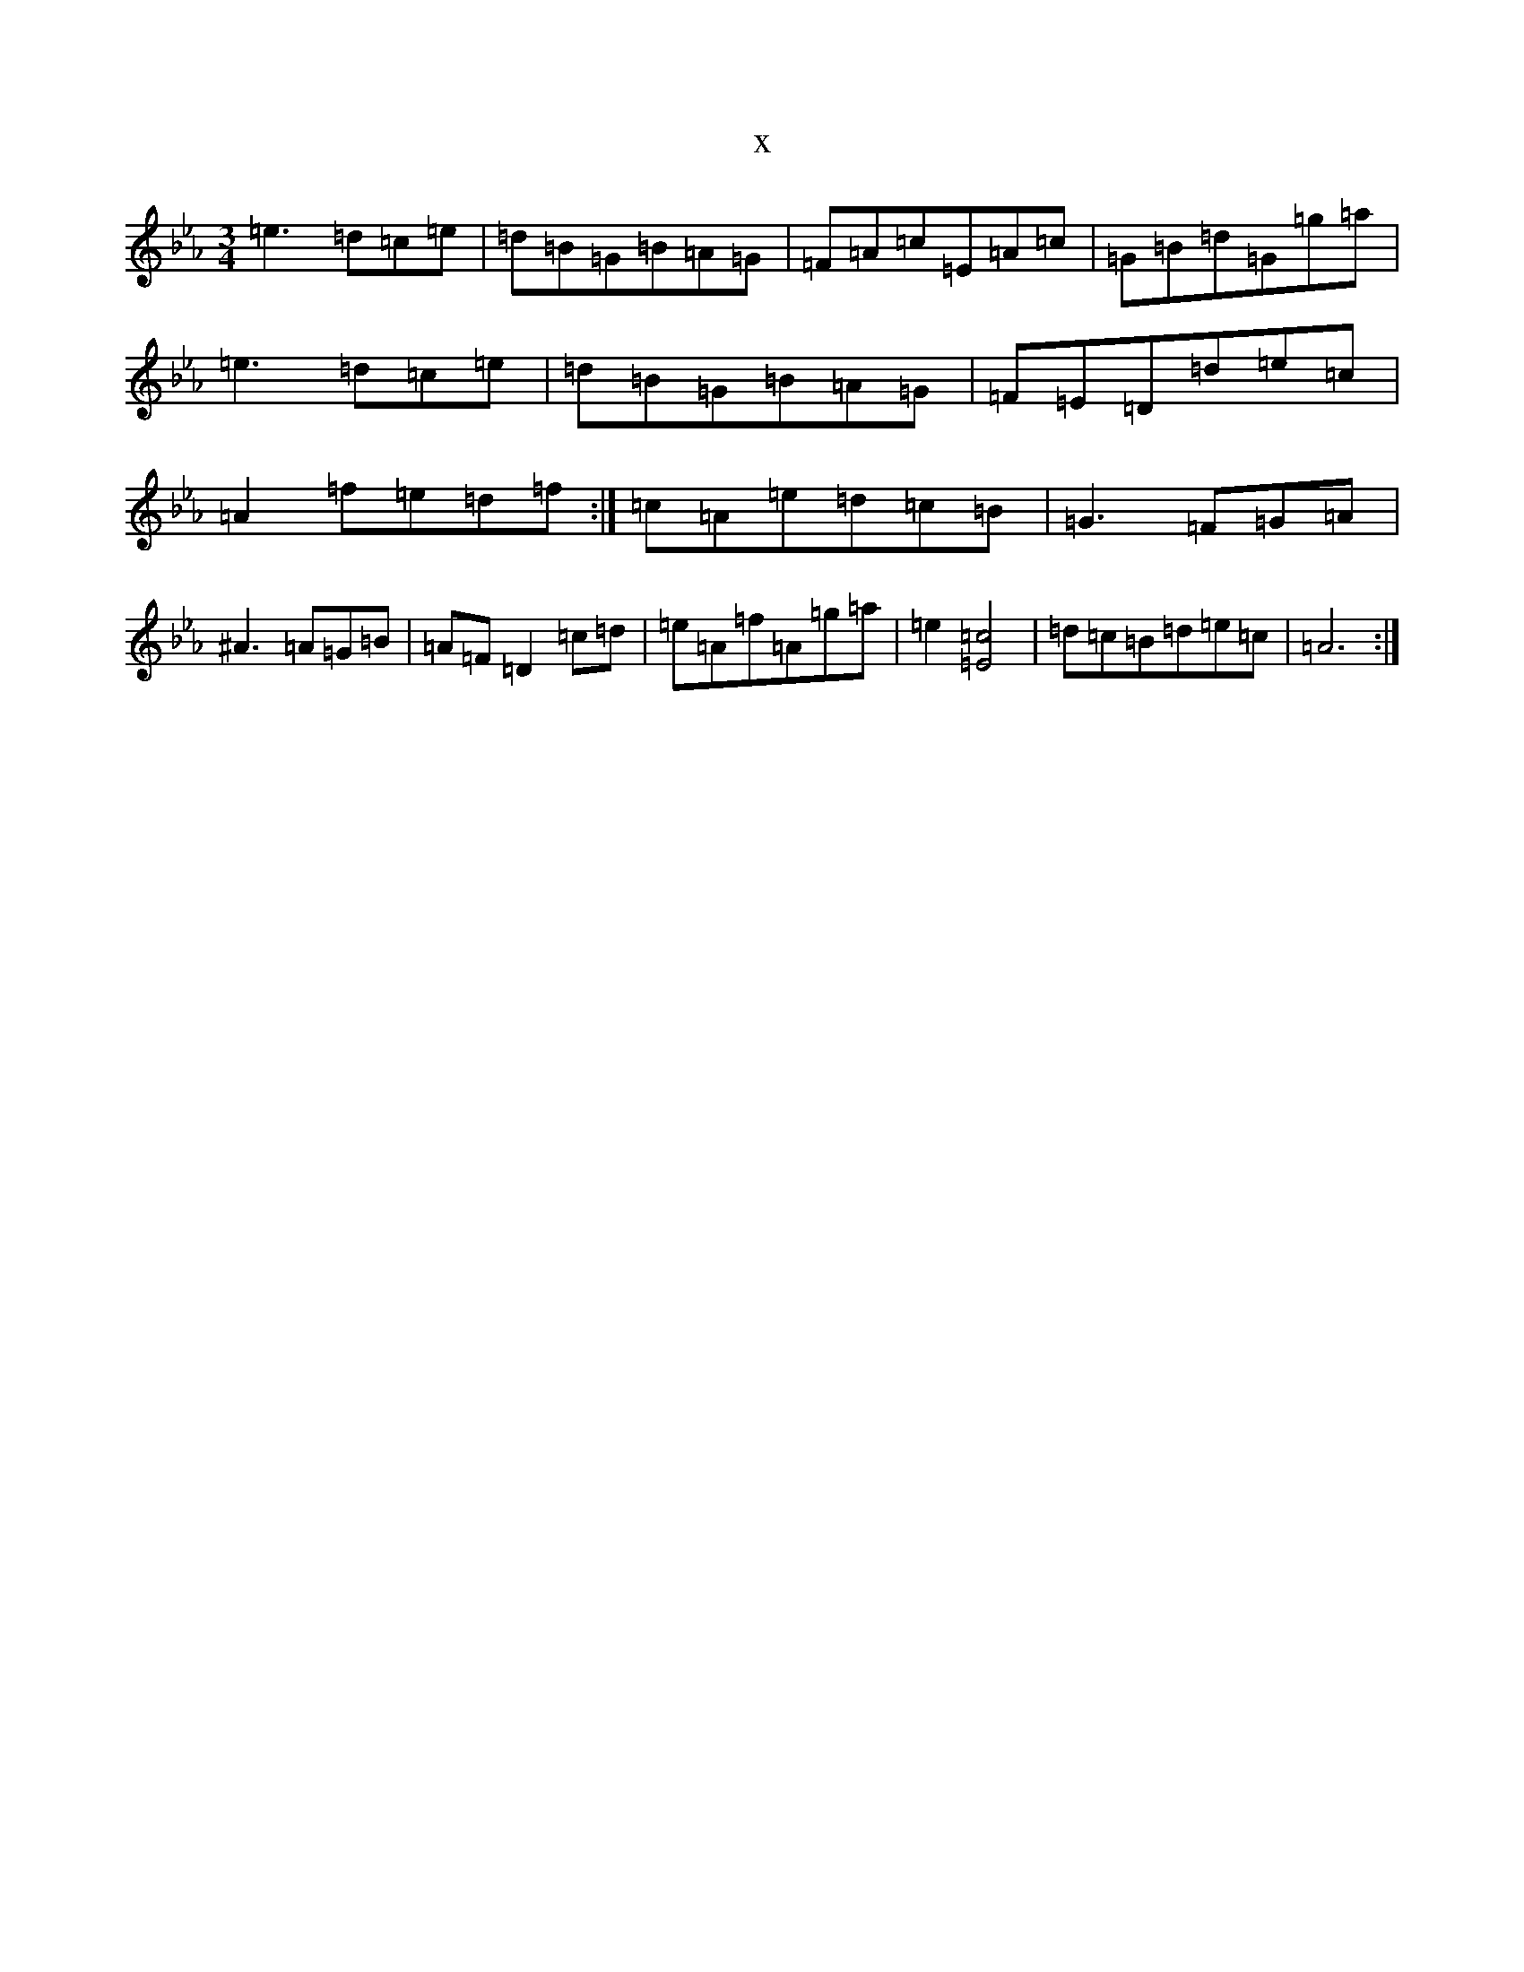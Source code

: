 X:5453
T:x
L:1/8
M:3/4
K: C minor
=e3=d=c=e|=d=B=G=B=A=G|=F=A=c=E=A=c|=G=B=d=G=g=a|=e3=d=c=e|=d=B=G=B=A=G|=F=E=D=d=e=c|=A2=f=e=d=f:|=c=A=e=d=c=B|=G3=F=G=A|^A3=A=G=B|=A=F=D2=c=d|=e=A=f=A=g=a|=e2[=E4=c4]|=d=c=B=d=e=c|=A6:|